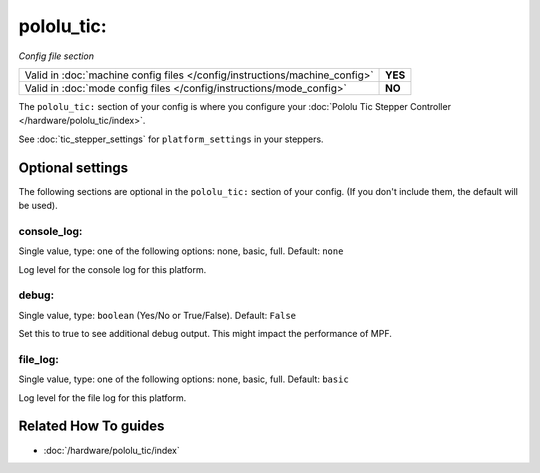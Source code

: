 pololu_tic:
===========

*Config file section*

+----------------------------------------------------------------------------+---------+
| Valid in :doc:`machine config files </config/instructions/machine_config>` | **YES** |
+----------------------------------------------------------------------------+---------+
| Valid in :doc:`mode config files </config/instructions/mode_config>`       | **NO**  |
+----------------------------------------------------------------------------+---------+

.. overview

The ``pololu_tic:`` section of your config is where you configure your
:doc:`Pololu Tic Stepper Controller </hardware/pololu_tic/index>`.

See :doc:`tic_stepper_settings` for ``platform_settings`` in your steppers.

.. config


Optional settings
-----------------

The following sections are optional in the ``pololu_tic:`` section of your config. (If you don't include them, the default will be used).

console_log:
~~~~~~~~~~~~
Single value, type: one of the following options: none, basic, full. Default: ``none``

Log level for the console log for this platform.

debug:
~~~~~~
Single value, type: ``boolean`` (Yes/No or True/False). Default: ``False``

Set this to true to see additional debug output. This might impact the performance of MPF.

file_log:
~~~~~~~~~
Single value, type: one of the following options: none, basic, full. Default: ``basic``

Log level for the file log for this platform.


Related How To guides
---------------------

* :doc:`/hardware/pololu_tic/index`